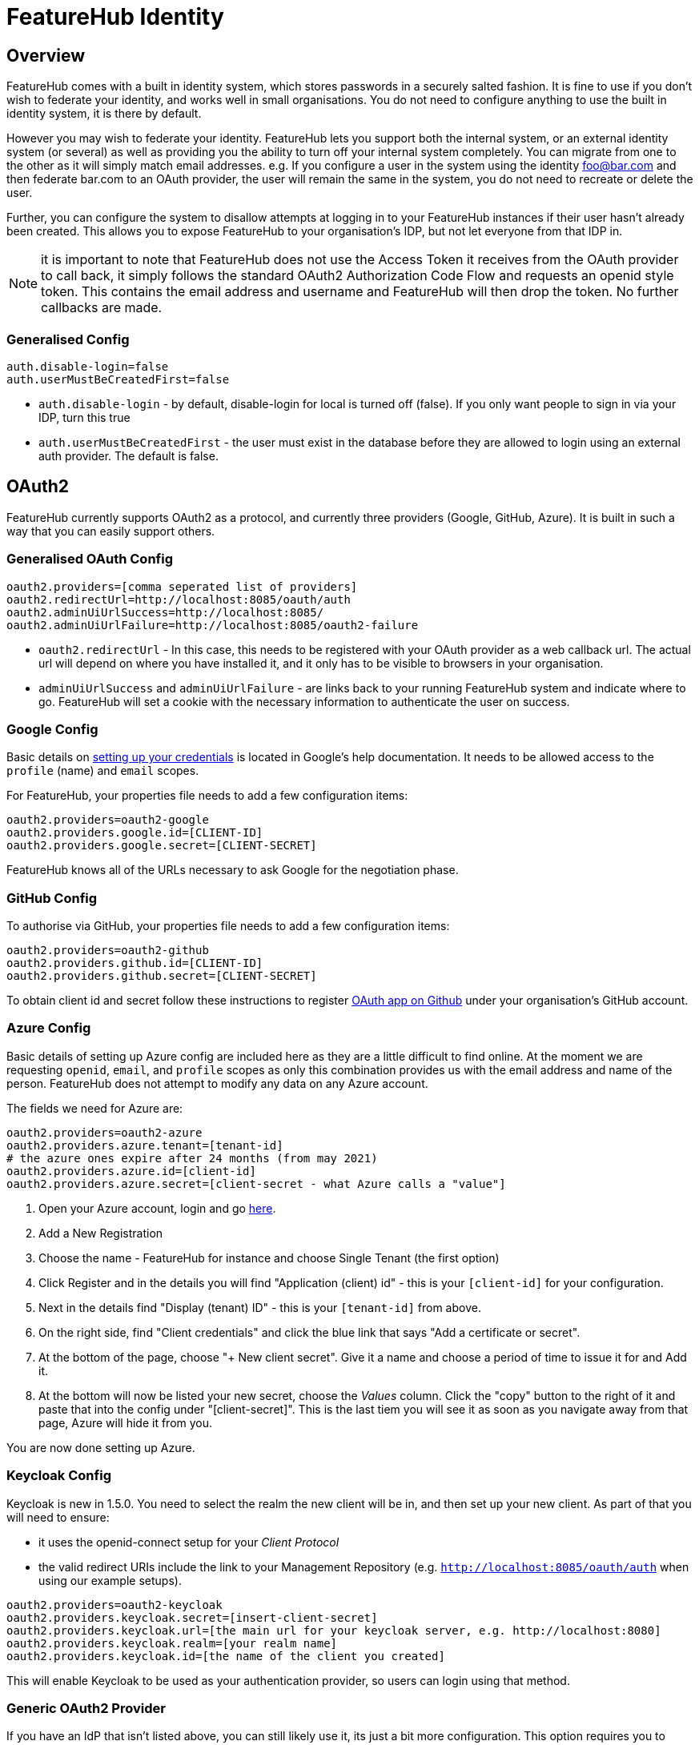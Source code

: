 = FeatureHub Identity


++++
<!-- google -->
<script>
(function(i,s,o,g,r,a,m){i['GoogleAnalyticsObject']=r;i[r]=i[r]||function(){
        (i[r].q=i[r].q||[]).push(arguments)},i[r].l=1*new Date();a=s.createElement(o),
    m=s.getElementsByTagName(o)[0];a.async=1;a.src=g;m.parentNode.insertBefore(a,m)
})(window,document,'script','//www.google-analytics.com/analytics.js','ga');
ga('create', 'UA-173153929-1', 'auto');
ga('send', 'pageview');
</script>
++++

== Overview
FeatureHub comes with a built in identity system, which stores passwords in a securely salted fashion. It is fine
to use if you don't wish to federate your identity, and works well in small organisations. You do not need to configure
anything to use the built in identity system, it is there by default.

However you may wish to federate your identity. FeatureHub lets you support both the internal system, or an
external identity system (or several) as well as providing you the ability to turn off your internal system completely.
You can migrate from one to the other as it will simply match email addresses. e.g. If you configure a user in the system
using the identity foo@bar.com and then federate bar.com to an OAuth provider, the user will remain the same in the
system, you do not need to recreate or delete the user.

Further, you can configure the system to disallow attempts at logging in to your FeatureHub instances if their user
hasn't already been created. This allows you to expose FeatureHub to your organisation's IDP, but not let everyone
from that IDP in.

NOTE: it is important to note that FeatureHub does not use the Access Token it receives from the OAuth provider to call
back, it simply follows the standard OAuth2 Authorization Code Flow and requests an openid style token. This contains
the email address and username and FeatureHub will then drop the token. No further callbacks are made.

=== Generalised Config

----
auth.disable-login=false
auth.userMustBeCreatedFirst=false
----

- `auth.disable-login` - by default, disable-login for local is turned off (false). If you only want people to sign in via your IDP, turn this true
- `auth.userMustBeCreatedFirst` - the user must exist in the database before they are allowed to login using an external
auth provider. The default is false.

== OAuth2

FeatureHub currently supports OAuth2 as a protocol, and currently three providers (Google, GitHub, Azure). It is built in such
a way that you can easily support others.

=== Generalised OAuth Config

----
oauth2.providers=[comma seperated list of providers]
oauth2.redirectUrl=http://localhost:8085/oauth/auth
oauth2.adminUiUrlSuccess=http://localhost:8085/
oauth2.adminUiUrlFailure=http://localhost:8085/oauth2-failure
----

- `oauth2.redirectUrl` - In this case, this needs to be registered with your OAuth provider as a web callback url.
The actual url will depend on where you have installed it, and it only has to be visible to browsers in your organisation.
- `adminUiUrlSuccess` and `adminUiUrlFailure` - are links back to your running FeatureHub system and indicate where
to go. FeatureHub will set a cookie with the necessary information to authenticate the user on success.


=== Google Config

Basic details on https://developers.google.com/identity/protocols/oauth2/web-server[setting up your credentials] is
located in Google's help documentation. It needs to be allowed access to the `profile` (name) and `email` scopes.

For FeatureHub, your properties file needs to add a few configuration items:

[source,properties]
----
oauth2.providers=oauth2-google
oauth2.providers.google.id=[CLIENT-ID]
oauth2.providers.google.secret=[CLIENT-SECRET]
----

FeatureHub knows all of the URLs necessary to ask Google for the negotiation phase.

=== GitHub Config

To authorise via GitHub, your properties file needs to add a few configuration items:

[source,properties]
----
oauth2.providers=oauth2-github
oauth2.providers.github.id=[CLIENT-ID]
oauth2.providers.github.secret=[CLIENT-SECRET]
----

To obtain client id and secret follow these instructions to register https://docs.github.com/en/developers/apps/building-oauth-apps/creating-an-oauth-app[OAuth app on Github] under your organisation's GitHub account.

=== Azure Config

Basic details of setting up Azure config are included here as they are a little difficult to find online. At the
moment we are requesting `openid`, `email`, and `profile` scopes as only this combination provides us with the email
address and name of the person. FeatureHub does not attempt to modify any data on any Azure account.

The fields we need for Azure are:

[source,properties]
----
oauth2.providers=oauth2-azure
oauth2.providers.azure.tenant=[tenant-id]
# the azure ones expire after 24 months (from may 2021)
oauth2.providers.azure.id=[client-id]
oauth2.providers.azure.secret=[client-secret - what Azure calls a "value"]
----

1. Open your Azure account, login and go https://go.microsoft.com/fwlink/?linkid=2083908[here].
2. Add a New Registration
3. Choose the name - FeatureHub for instance and choose Single Tenant (the first option)
4. Click Register and in the details you will find "Application (client) id" - this is your `[client-id]` for your configuration.
5. Next in the details find "Display (tenant) ID" - this is your `[tenant-id]` from above.
6. On the right side, find "Client credentials" and click the blue link that says "Add a certificate or secret".
7. At the bottom of the page, choose "+ New client secret". Give it a name and choose a period of time to issue it for and Add it.
8. At the bottom will now be listed your new secret, choose the _Values_ column. Click the "copy" button to the right of it and paste that
into the config under "[client-secret]". This is the last tiem you will see it as soon as you navigate away from that page, Azure
will hide it from you.

You are now done setting up Azure.

=== Keycloak Config

Keycloak is new in 1.5.0. You need to select the realm the new client will be in, and then set up your new client. As part
of that you will need to ensure:

- it uses the openid-connect setup for your _Client Protocol_
- the valid redirect URIs include the link to your Management Repository (e.g. `http://localhost:8085/oauth/auth` when using our
example setups).

[source,properties]
----
oauth2.providers=oauth2-keycloak
oauth2.providers.keycloak.secret=[insert-client-secret]
oauth2.providers.keycloak.url=[the main url for your keycloak server, e.g. http://localhost:8080]
oauth2.providers.keycloak.realm=[your realm name]
oauth2.providers.keycloak.id=[the name of the client you created]
----

This will enable Keycloak to be used as your authentication provider, so users can login using that method.

=== Generic OAuth2 Provider

If you have an IdP that isn't listed above, you can still likely use it, its just a bit
more configuration. This option requires you to provide your own icon, background colour and login text. Remember, any and all of these can be environment variables.

[source,properties]
----
oauth2.providers=oauth2-generic
oauth2.providers.generic.auth-url=[full auth url, including https]
oauth2.providers.generic.token-url=[full token url, including https]
oauth2.providers.generic.id=[required, client-id]
oauth2.providers.generic.secret=[required, client-id]
oauth2.providers.generic.scope=[defaults to "profile email"]
oauth2.providers.generic.name-fields=[optional, field to find inside JWT for the user's name, defaults to "name"]
oauth2.providers.generic.email-field[optional, field to find inside JWT for user's email, defaults to "email"]
oauth2.providers.generic.icon.url=[required, full icon url, including https]
oauth2.providers.generic.icon.background-color=[required, background colour in 0x format, e.g. 0xFFF44336 is a redish colour] 
oauth2.providers.generic.icon.text=[required,text to appear on button]
oauth2.providers.generic.token-form-pairs=[optional, map-format, gets added to form body of token request]
oauth2.providers.generic.token-header-pairs=[optional, map-format, gets added to the token request]
----

map-format are key-value pairs separated by `=` - e.g. `auth-key=6152563,specialName=JAHSkk12C`

If your IdP needs the client secret to be Base64 encoded in the header,
add this  configuration:

----
oauth2.providers.generic.secret-in-header=true
----
